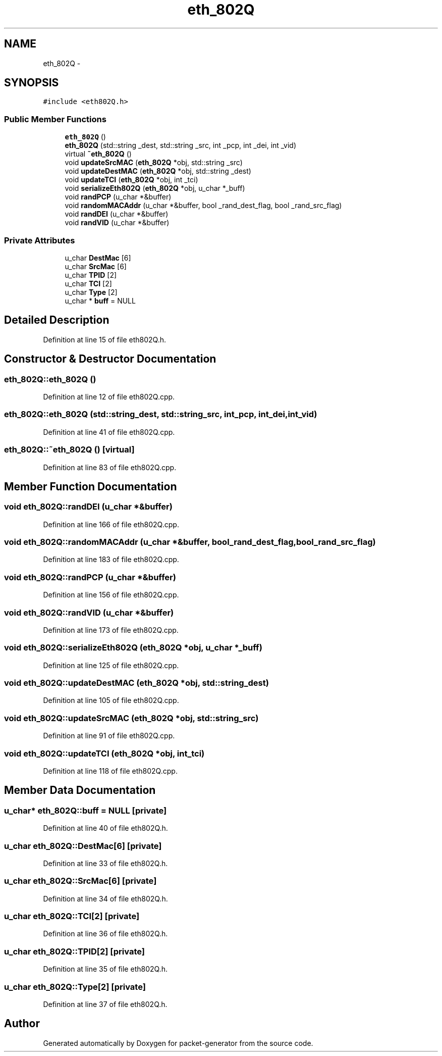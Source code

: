 .TH "eth_802Q" 3 "Fri May 13 2016" "Version 1.0" "packet-generator" \" -*- nroff -*-
.ad l
.nh
.SH NAME
eth_802Q \- 
.SH SYNOPSIS
.br
.PP
.PP
\fC#include <eth802Q\&.h>\fP
.SS "Public Member Functions"

.in +1c
.ti -1c
.RI "\fBeth_802Q\fP ()"
.br
.ti -1c
.RI "\fBeth_802Q\fP (std::string _dest, std::string _src, int _pcp, int _dei, int _vid)"
.br
.ti -1c
.RI "virtual \fB~eth_802Q\fP ()"
.br
.ti -1c
.RI "void \fBupdateSrcMAC\fP (\fBeth_802Q\fP *obj, std::string _src)"
.br
.ti -1c
.RI "void \fBupdateDestMAC\fP (\fBeth_802Q\fP *obj, std::string _dest)"
.br
.ti -1c
.RI "void \fBupdateTCI\fP (\fBeth_802Q\fP *obj, int _tci)"
.br
.ti -1c
.RI "void \fBserializeEth802Q\fP (\fBeth_802Q\fP *obj, u_char *_buff)"
.br
.ti -1c
.RI "void \fBrandPCP\fP (u_char *&buffer)"
.br
.ti -1c
.RI "void \fBrandomMACAddr\fP (u_char *&buffer, bool _rand_dest_flag, bool _rand_src_flag)"
.br
.ti -1c
.RI "void \fBrandDEI\fP (u_char *&buffer)"
.br
.ti -1c
.RI "void \fBrandVID\fP (u_char *&buffer)"
.br
.in -1c
.SS "Private Attributes"

.in +1c
.ti -1c
.RI "u_char \fBDestMac\fP [6]"
.br
.ti -1c
.RI "u_char \fBSrcMac\fP [6]"
.br
.ti -1c
.RI "u_char \fBTPID\fP [2]"
.br
.ti -1c
.RI "u_char \fBTCI\fP [2]"
.br
.ti -1c
.RI "u_char \fBType\fP [2]"
.br
.ti -1c
.RI "u_char * \fBbuff\fP = NULL"
.br
.in -1c
.SH "Detailed Description"
.PP 
Definition at line 15 of file eth802Q\&.h\&.
.SH "Constructor & Destructor Documentation"
.PP 
.SS "eth_802Q::eth_802Q ()"

.PP
Definition at line 12 of file eth802Q\&.cpp\&.
.SS "eth_802Q::eth_802Q (std::string_dest, std::string_src, int_pcp, int_dei, int_vid)"

.PP
Definition at line 41 of file eth802Q\&.cpp\&.
.SS "eth_802Q::~eth_802Q ()\fC [virtual]\fP"

.PP
Definition at line 83 of file eth802Q\&.cpp\&.
.SH "Member Function Documentation"
.PP 
.SS "void eth_802Q::randDEI (u_char *&buffer)"

.PP
Definition at line 166 of file eth802Q\&.cpp\&.
.SS "void eth_802Q::randomMACAddr (u_char *&buffer, bool_rand_dest_flag, bool_rand_src_flag)"

.PP
Definition at line 183 of file eth802Q\&.cpp\&.
.SS "void eth_802Q::randPCP (u_char *&buffer)"

.PP
Definition at line 156 of file eth802Q\&.cpp\&.
.SS "void eth_802Q::randVID (u_char *&buffer)"

.PP
Definition at line 173 of file eth802Q\&.cpp\&.
.SS "void eth_802Q::serializeEth802Q (\fBeth_802Q\fP *obj, u_char *_buff)"

.PP
Definition at line 125 of file eth802Q\&.cpp\&.
.SS "void eth_802Q::updateDestMAC (\fBeth_802Q\fP *obj, std::string_dest)"

.PP
Definition at line 105 of file eth802Q\&.cpp\&.
.SS "void eth_802Q::updateSrcMAC (\fBeth_802Q\fP *obj, std::string_src)"

.PP
Definition at line 91 of file eth802Q\&.cpp\&.
.SS "void eth_802Q::updateTCI (\fBeth_802Q\fP *obj, int_tci)"

.PP
Definition at line 118 of file eth802Q\&.cpp\&.
.SH "Member Data Documentation"
.PP 
.SS "u_char* eth_802Q::buff = NULL\fC [private]\fP"

.PP
Definition at line 40 of file eth802Q\&.h\&.
.SS "u_char eth_802Q::DestMac[6]\fC [private]\fP"

.PP
Definition at line 33 of file eth802Q\&.h\&.
.SS "u_char eth_802Q::SrcMac[6]\fC [private]\fP"

.PP
Definition at line 34 of file eth802Q\&.h\&.
.SS "u_char eth_802Q::TCI[2]\fC [private]\fP"

.PP
Definition at line 36 of file eth802Q\&.h\&.
.SS "u_char eth_802Q::TPID[2]\fC [private]\fP"

.PP
Definition at line 35 of file eth802Q\&.h\&.
.SS "u_char eth_802Q::Type[2]\fC [private]\fP"

.PP
Definition at line 37 of file eth802Q\&.h\&.

.SH "Author"
.PP 
Generated automatically by Doxygen for packet-generator from the source code\&.
